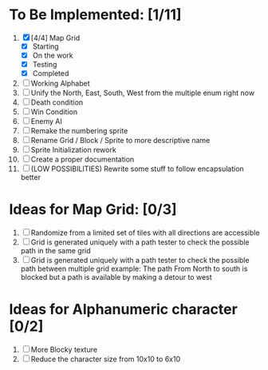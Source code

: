 * To Be Implemented: [1/11]
  1. [X] [4/4] Map Grid
     - [X] Starting
     - [X] On the work
     - [X] Testing
     - [X] Completed
  2. [ ] Working Alphabet
  3. [ ] Unify the North, East, South, West from the multiple enum right now
  4. [ ] Death condition
  5. [ ] Win Condition
  6. [ ] Enemy AI
  7. [ ] Remake the numbering sprite
  8. [ ] Rename Grid / Block / Sprite to more descriptive name
  9. [ ] Sprite Initialization rework
  10. [ ] Create a proper documentation
  11. [ ] (LOW POSSIBILITIES) Rewrite some stuff to follow encapsulation better

* Ideas for Map Grid: [0/3]
  1. [ ] Randomize from a limited set of tiles with all directions are accessible
  2. [ ] Grid is generated uniquely with a path tester to check the possible path in the same grid
  3. [ ] Grid is generated uniquely with a path tester to check the possible path between multiple grid
     example: The path From North to south is blocked but a path is available by making a detour to west

* Ideas for Alphanumeric character [0/2]
  1. [ ] More Blocky texture
  2. [ ] Reduce the character size from 10x10 to 6x10
